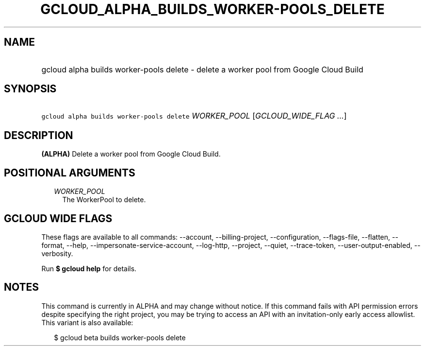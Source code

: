 
.TH "GCLOUD_ALPHA_BUILDS_WORKER\-POOLS_DELETE" 1



.SH "NAME"
.HP
gcloud alpha builds worker\-pools delete \- delete a worker pool from Google Cloud Build



.SH "SYNOPSIS"
.HP
\f5gcloud alpha builds worker\-pools delete\fR \fIWORKER_POOL\fR [\fIGCLOUD_WIDE_FLAG\ ...\fR]



.SH "DESCRIPTION"

\fB(ALPHA)\fR Delete a worker pool from Google Cloud Build.



.SH "POSITIONAL ARGUMENTS"

.RS 2m
.TP 2m
\fIWORKER_POOL\fR
The WorkerPool to delete.


.RE
.sp

.SH "GCLOUD WIDE FLAGS"

These flags are available to all commands: \-\-account, \-\-billing\-project,
\-\-configuration, \-\-flags\-file, \-\-flatten, \-\-format, \-\-help,
\-\-impersonate\-service\-account, \-\-log\-http, \-\-project, \-\-quiet,
\-\-trace\-token, \-\-user\-output\-enabled, \-\-verbosity.

Run \fB$ gcloud help\fR for details.



.SH "NOTES"

This command is currently in ALPHA and may change without notice. If this
command fails with API permission errors despite specifying the right project,
you may be trying to access an API with an invitation\-only early access
allowlist. This variant is also available:

.RS 2m
$ gcloud beta builds worker\-pools delete
.RE

